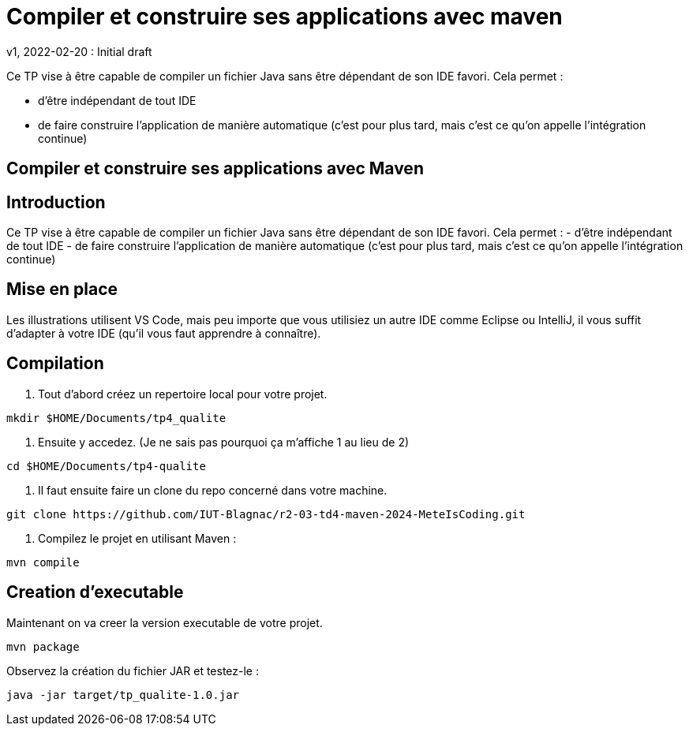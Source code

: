 = Compiler et construire ses applications avec maven
v1, 2022-02-20 : Initial draft
:icons: font
:diagrams: .
:experimental:
:imagesdir: images

// Specific to GitHub
ifdef::env-github[]
:toc:
:tip-caption: :bulb:
:note-caption: :information_source:
:important-caption: :heavy_exclamation_mark:
:caution-caption: :fire:
:warning-caption: :warning:
:icongit: Git
endif::[]

//---------------------------------------------------------------

Ce TP vise à être capable de compiler un fichier Java sans être dépendant de son IDE favori.
Cela permet :

- d'être indépendant de tout IDE
- de faire construire l'application de manière automatique (c'est pour plus tard, mais c'est ce qu'on appelle l'intégration continue)

== Compiler et construire ses applications avec Maven

## Introduction
Ce TP vise à être capable de compiler un fichier Java sans être dépendant de son IDE favori. Cela permet :
- d’être indépendant de tout IDE
- de faire construire l’application de manière automatique (c’est pour plus tard, mais c’est ce qu’on appelle l’intégration continue)

## Mise en place
Les illustrations utilisent VS Code, mais peu importe que vous utilisiez un autre IDE comme Eclipse ou IntelliJ, il vous suffit d’adapter à votre IDE (qu’il vous faut apprendre à connaître).


== *Compilation*

1. Tout d'abord créez un repertoire local pour votre projet.

----
mkdir $HOME/Documents/tp4_qualite
----

2. Ensuite y accedez. (Je ne sais pas pourquoi ça m'affiche 1 au lieu de 2)

----
cd $HOME/Documents/tp4-qualite
----

3. Il faut ensuite faire un clone du repo concerné dans votre machine.

----
git clone https://github.com/IUT-Blagnac/r2-03-td4-maven-2024-MeteIsCoding.git
----

4. Compilez le projet en utilisant Maven :

----
mvn compile
----

== *Creation d'executable*

Maintenant on va creer la version executable de votre projet.

----
mvn package
----

Observez la création du fichier JAR et testez-le :

----
java -jar target/tp_qualite-1.0.jar
----